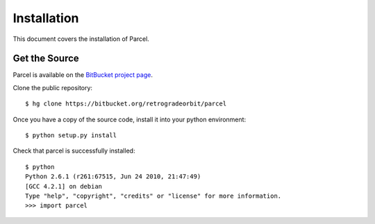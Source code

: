 .. _install:

Installation
============

This document covers the installation of Parcel.

    
Get the Source
--------------

Parcel is available on the `BitBucket project page <https://bitbucket.org/retrogradeorbit/parcel>`_.

Clone the public repository::

    $ hg clone https://bitbucket.org/retrogradeorbit/parcel
    
Once you have a copy of the source code, install it into your python environment::

    $ python setup.py install
    
Check that parcel is successfully installed::

    $ python
    Python 2.6.1 (r261:67515, Jun 24 2010, 21:47:49) 
    [GCC 4.2.1] on debian
    Type "help", "copyright", "credits" or "license" for more information.
    >>> import parcel

